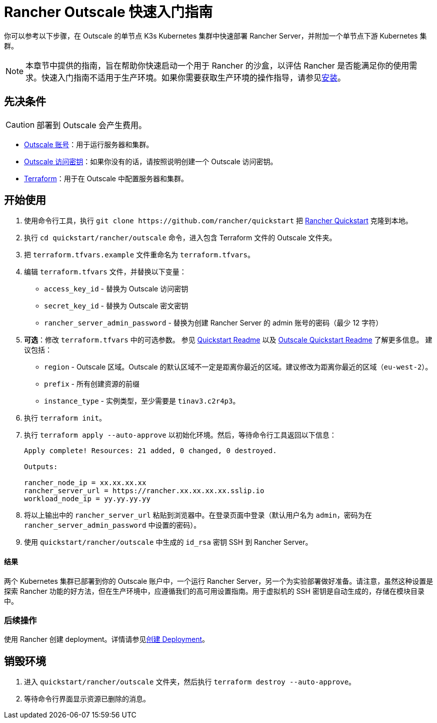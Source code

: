 = Rancher Outscale 快速入门指南
:description: 阅读此分步 Rancher Outscale 指南，以快速部署带有单节点下游 Kubernetes 集群的 Rancher Server。

你可以参考以下步骤，在 Outscale 的单节点 K3s Kubernetes 集群中快速部署 Rancher Server，并附加一个单节点下游 Kubernetes 集群。

[NOTE]
====

本章节中提供的指南，旨在帮助你快速启动一个用于 Rancher 的沙盒，以评估 Rancher 是否能满足你的使用需求。快速入门指南不适用于生产环境。如果你需要获取生产环境的操作指导，请参见xref:../../installation-and-upgrade/installation-and-upgrade.adoc[安装]。
====


== 先决条件

[CAUTION]
====

部署到 Outscale 会产生费用。
====


* https://en.outscale.com/[Outscale 账号]：用于运行服务器和集群。
* https://docs.outscale.com/en/userguide/About-Access-Keys.html[Outscale 访问密钥]：如果你没有的话，请按照说明创建一个 Outscale 访问密钥。
* https://www.terraform.io/downloads.html[Terraform]：用于在 Outscale 中配置服务器和集群。

== 开始使用

. 使用命令行工具，执行 `+git clone https://github.com/rancher/quickstart+` 把 https://github.com/rancher/quickstart[Rancher Quickstart] 克隆到本地。
. 执行 `cd quickstart/rancher/outscale` 命令，进入包含 Terraform 文件的 Outscale 文件夹。
. 把 `terraform.tfvars.example` 文件重命名为 `terraform.tfvars`。
. 编辑 `terraform.tfvars` 文件，并替换以下变量：
 ** `access_key_id` - 替换为 Outscale 访问密钥
 ** `secret_key_id` - 替换为 Outscale 密文密钥
 ** `rancher_server_admin_password` - 替换为创建 Rancher Server 的 admin 账号的密码（最少 12 字符）
. *可选*：修改 `terraform.tfvars` 中的可选参数。
参见 https://github.com/rancher/quickstart[Quickstart Readme] 以及 https://github.com/rancher/quickstart/tree/master/rancher/outscale[Outscale Quickstart Readme] 了解更多信息。
建议包括：
 ** `region` - Outscale 区域。Outscale 的默认区域不一定是距离你最近的区域。建议修改为距离你最近的区域（`eu-west-2`）。
 ** `prefix` - 所有创建资源的前缀
 ** `instance_type` - 实例类型，至少需要是 `tinav3.c2r4p3`。
. 执行 `terraform init`。
. 执行 `terraform apply --auto-approve` 以初始化环境。然后，等待命令行工具返回以下信息：
+
----
Apply complete! Resources: 21 added, 0 changed, 0 destroyed.

Outputs:

rancher_node_ip = xx.xx.xx.xx
rancher_server_url = https://rancher.xx.xx.xx.xx.sslip.io
workload_node_ip = yy.yy.yy.yy
----

. 将以上输出中的 `rancher_server_url` 粘贴到浏览器中。在登录页面中登录（默认用户名为 `admin`，密码为在 `rancher_server_admin_password` 中设置的密码）。
. 使用 `quickstart/rancher/outscale` 中生成的 `id_rsa` 密钥 SSH 到 Rancher Server。

[discrete]
==== 结果

两个 Kubernetes 集群已部署到你的 Outscale 账户中，一个运行 Rancher Server，另一个为实验部署做好准备。请注意，虽然这种设置是探索 Rancher 功能的好方法，但在生产环境中，应遵循我们的高可用设置指南。用于虚拟机的 SSH 密钥是自动生成的，存储在模块目录中。

=== 后续操作

使用 Rancher 创建 deployment。详情请参见xref:../deploy-workloads/deploy-workloads.adoc[创建 Deployment]。

== 销毁环境

. 进入 `quickstart/rancher/outscale` 文件夹，然后执行 `terraform destroy --auto-approve`。
. 等待命令行界面显示资源已删除的消息。
